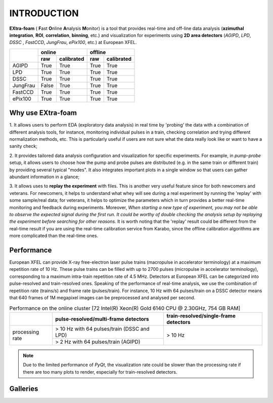 INTRODUCTION
============

**EXtra-foam** ( **F**\ ast **O**\ nline **A**\ nalysis **M**\ onitor) is a tool that provides
real-time and off-line data analysis (**azimuthal integration**, **ROI**, **correlation**,
**binning**, etc.) and visualization for experiments using **2D area detectors** (*AGIPD*,
*LPD*, *DSSC* , *FastCCD*, *JungFrau*, *ePix100*, etc.) at European XFEL.


+------------+-------------------------+-------------------------+
|            | online                  | offline                 |
|            +------------+------------+------------+------------+
|            | raw        | calibrated | raw        | calibrated |
+============+============+============+============+============+
| AGIPD      | True       | True       | True       | True       |
+------------+------------+------------+------------+------------+
| LPD        | True       | True       | True       | True       |
+------------+------------+------------+------------+------------+
| DSSC       | True       | True       | True       | True       |
+------------+------------+------------+------------+------------+
| JungFrau   | False      | True       | True       | True       |
+------------+------------+------------+------------+------------+
| FastCCD    | True       | True       | True       | True       |
+------------+------------+------------+------------+------------+
| ePix100    | True       | True       | True       | True       |
+------------+------------+------------+------------+------------+


Why use **EXtra-foam**
----------------------

1. It allows users to perform EDA (exploratory data analysis) in real time by 'probing'
the data with a combination of different analysis tools, for instance, monitoring individual
pulses in a train, checking correlation and trying different normalization methods, etc.
This is particularly useful if users are not sure what the data really look like or want to have
a sanity check;

2. It provides tailored data analysis configuration and visualization for specific experiments.
For example, in *pump-probe* setup, it allows users to choose how the pump and probe pulses
are distributed (e.g. in the same train or different train) by providing several typical "modes".
It also integrates important plots in a single window so that users can gather abundant information
in a glance;

3. It allows uses to **replay the experiment** with files. This is another very useful
feature since for both newcomers and veterans. For newcomers, it helps to understand what whey
will see during a real experiment by running the 'replay' with some sample/real data; for veterans,
it helps to optimize the parameters which in turn provides a better real-time monitoring and feedback
during experiments. Moreover, *When starting a new type of experiment, you may not be able to observe
the expected signal during the first run. It could be worthy of double checking the analysis setup by
replaying the experiment before searching for other reasons.* It is worth noting that the 'replay'
result could be different from the real-time result if you are using the real-time calibration service
from Karabo, since the offline calibration algorithms are more complicated than the real-time ones.


Performance
-----------

European XFEL can provide X-ray free-electron laser pulse trains (macropulse in accelerator terminology)
at a maximum repetition rate of 10 Hz. These pulse trains can be filled with up to 2700 pulses (micropulse
in accelerator terminology), corresponding to a maximum intra-train repetition rate of 4.5 MHz. Detectors
at European XFEL can be categorized into pulse-resolved and train-resolved ones. Speaking of the performance
of real-time analysis, we use the combination of repetition rate (trains/s) and frame rate (pulses/train).
For instance, 10 Hz with 64 pulses/train on a DSSC detector means that 640 frames of 1M megapixel images
can be preprocessed and analysed per second.

.. table:: Performance on the online cluster [72 Intel(R) Xeon(R) Gold 6140 CPU @ 2.30GHz, 754 GB RAM]

    +-----------------+--------------------------------------+---------------------------------------+
    |                 | pulse-resolved/multi-frame detectors | train-resolved/single-frame detectors |
    +=================+======================================+=======================================+
    | processing rate | > 10 Hz with 64 pulses/train         | > 10 Hz                               |
    |                 | (DSSC and LPD)                       |                                       |
    |                 +--------------------------------------+                                       |
    |                 | > 2 Hz with 64 pulses/train          |                                       |
    |                 | (AGIPD)                              |                                       |
    +-----------------+--------------------------------------+---------------------------------------+

.. note::
    Due to the limited performance of `PyQt`, the visualization rate could be slower
    than the processing rate if there are too many plots to render, especially for
    train-resolved detectors.


Galleries
---------

.. image:: images/MainGUI.png
   :width: 800

.. image:: images/ImageTool.png
   :width: 800

.. image:: images/pump_probe_window.png
   :width: 800

.. image:: images/correlation_window.png
   :width: 800

.. image:: images/histogram_window.png
   :width: 800

.. image:: images/binning_window.png
   :width: 800

.. image:: images/poi_window.png
   :width: 800
